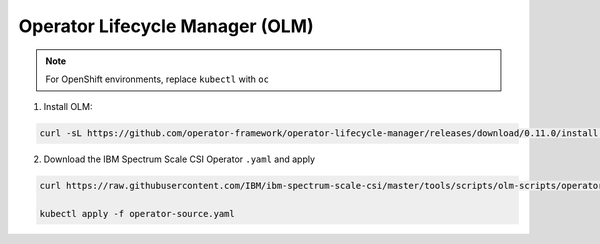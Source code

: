 Operator Lifecycle Manager (OLM)
--------------------------------

.. note:: For OpenShift environments, replace ``kubectl`` with  ``oc``

1. Install OLM:

.. code-block:: bash

    curl -sL https://github.com/operator-framework/operator-lifecycle-manager/releases/download/0.11.0/install.sh | bash -s 0.11.0


2. Download the IBM Spectrum Scale CSI Operator ``.yaml`` and apply

.. code-block:: bash

    curl https://raw.githubusercontent.com/IBM/ibm-spectrum-scale-csi/master/tools/scripts/olm-scripts/operator-source.yaml > operator-source.yaml

    kubectl apply -f operator-source.yaml


